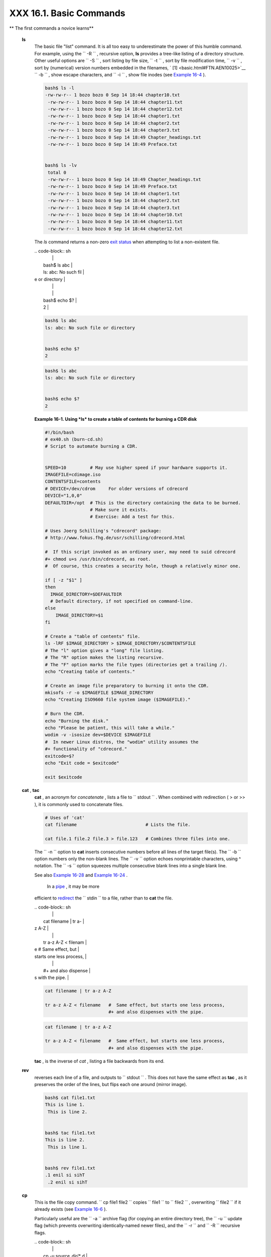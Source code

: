 #########################
XXX  16.1. Basic Commands
#########################

.. raw:: html

   <div class="VARIABLELIST">

** The first commands a novice learns**

 **ls**
    The basic file "list" command. It is all too easy to underestimate
    the power of this humble command. For example, using the
    ``         -R        `` , recursive option, **ls** provides a
    tree-like listing of a directory structure. Other useful options are
    ``         -S        `` , sort listing by file size,
    ``         -t        `` , sort by file modification time,
    ``         -v        `` , sort by (numerical) version numbers
    embedded in the filenames, ` [1]  <basic.html#FTN.AEN10025>`__
    ``         -b        `` , show escape characters, and
    ``         -i        `` , show file inodes (see `Example
    16-4 <moreadv.html#IDELETE>`__ ).

    .. raw:: html

       <div>

    .. code-block:: sh

        bash$ ls -l
        -rw-rw-r-- 1 bozo bozo 0 Sep 14 18:44 chapter10.txt
         -rw-rw-r-- 1 bozo bozo 0 Sep 14 18:44 chapter11.txt
         -rw-rw-r-- 1 bozo bozo 0 Sep 14 18:44 chapter12.txt
         -rw-rw-r-- 1 bozo bozo 0 Sep 14 18:44 chapter1.txt
         -rw-rw-r-- 1 bozo bozo 0 Sep 14 18:44 chapter2.txt
         -rw-rw-r-- 1 bozo bozo 0 Sep 14 18:44 chapter3.txt
         -rw-rw-r-- 1 bozo bozo 0 Sep 14 18:49 Chapter_headings.txt
         -rw-rw-r-- 1 bozo bozo 0 Sep 14 18:49 Preface.txt


        bash$ ls -lv
         total 0
         -rw-rw-r-- 1 bozo bozo 0 Sep 14 18:49 Chapter_headings.txt
         -rw-rw-r-- 1 bozo bozo 0 Sep 14 18:49 Preface.txt
         -rw-rw-r-- 1 bozo bozo 0 Sep 14 18:44 chapter1.txt
         -rw-rw-r-- 1 bozo bozo 0 Sep 14 18:44 chapter2.txt
         -rw-rw-r-- 1 bozo bozo 0 Sep 14 18:44 chapter3.txt
         -rw-rw-r-- 1 bozo bozo 0 Sep 14 18:44 chapter10.txt
         -rw-rw-r-- 1 bozo bozo 0 Sep 14 18:44 chapter11.txt
         -rw-rw-r-- 1 bozo bozo 0 Sep 14 18:44 chapter12.txt

    .. raw:: html

       </p>

    .. raw:: html

       </div>

    .. raw:: html

       <div class="TIP">

    .. raw:: html

       <div>

    |Tip|

    The *ls* command returns a non-zero `exit
    status <exit-status.html#EXITSTATUSREF>`__ when attempting to list a
    non-existent file.


    | .. code-block:: sh
    |                          |
    |     bash$ ls abc         |
    |     ls: abc: No such fil |
    | e or directory           |
    |                          |
    |                          |
    |     bash$ echo $?        |
    |     2                    |



    .. raw:: html

       </p>

    .. code-block:: sh

        bash$ ls abc
        ls: abc: No such file or directory


        bash$ echo $?
        2

    .. raw:: html

       </p>

    .. code-block:: sh

        bash$ ls abc
        ls: abc: No such file or directory


        bash$ echo $?
        2

    .. raw:: html

       </p>

    .. raw:: html

       </div>

    .. raw:: html

       </div>

    .. raw:: html

       <div class="EXAMPLE">

    **Example 16-1. Using *ls* to create a table of contents for burning
    a CDR disk**

    .. raw:: html

       <div>

    .. code-block:: sh

        #!/bin/bash
        # ex40.sh (burn-cd.sh)
        # Script to automate burning a CDR.


        SPEED=10         # May use higher speed if your hardware supports it.
        IMAGEFILE=cdimage.iso
        CONTENTSFILE=contents
        # DEVICE=/dev/cdrom     For older versions of cdrecord
        DEVICE="1,0,0"
        DEFAULTDIR=/opt  # This is the directory containing the data to be burned.
                         # Make sure it exists.
                         # Exercise: Add a test for this.

        # Uses Joerg Schilling's "cdrecord" package:
        # http://www.fokus.fhg.de/usr/schilling/cdrecord.html

        #  If this script invoked as an ordinary user, may need to suid cdrecord
        #+ chmod u+s /usr/bin/cdrecord, as root.
        #  Of course, this creates a security hole, though a relatively minor one.

        if [ -z "$1" ]
        then
          IMAGE_DIRECTORY=$DEFAULTDIR
          # Default directory, if not specified on command-line.
        else
            IMAGE_DIRECTORY=$1
        fi

        # Create a "table of contents" file.
        ls -lRF $IMAGE_DIRECTORY > $IMAGE_DIRECTORY/$CONTENTSFILE
        # The "l" option gives a "long" file listing.
        # The "R" option makes the listing recursive.
        # The "F" option marks the file types (directories get a trailing /).
        echo "Creating table of contents."

        # Create an image file preparatory to burning it onto the CDR.
        mkisofs -r -o $IMAGEFILE $IMAGE_DIRECTORY
        echo "Creating ISO9660 file system image ($IMAGEFILE)."

        # Burn the CDR.
        echo "Burning the disk."
        echo "Please be patient, this will take a while."
        wodim -v -isosize dev=$DEVICE $IMAGEFILE
        #  In newer Linux distros, the "wodim" utility assumes the
        #+ functionality of "cdrecord."
        exitcode=$?
        echo "Exit code = $exitcode"

        exit $exitcode

    .. raw:: html

       </p>

    .. raw:: html

       </div>

    .. raw:: html

       </div>

 **cat** , **tac**
    **cat** , an acronym for *concatenate* , lists a file to
    ``         stdout        `` . When combined with redirection ( > or
    >> ), it is commonly used to concatenate files.

    .. raw:: html

       <div>

    .. code-block:: sh

        # Uses of 'cat'
        cat filename                          # Lists the file.

        cat file.1 file.2 file.3 > file.123   # Combines three files into one.

    .. raw:: html

       </p>

    .. raw:: html

       </div>

    The ``        -n       `` option to **cat** inserts consecutive
    numbers before all lines of the target file(s). The
    ``        -b       `` option numbers only the non-blank lines. The
    ``        -v       `` option echoes nonprintable characters, using ^
    notation. The ``        -s       `` option squeezes multiple
    consecutive blank lines into a single blank line.

    See also `Example 16-28 <textproc.html#LNUM>`__ and `Example
    16-24 <textproc.html#ROT13>`__ .

    .. raw:: html

       <div class="NOTE">

    .. raw:: html

       <div>

    |Note|

     In a `pipe <special-chars.html#PIPEREF>`__ , it may be more
    efficient to `redirect <io-redirection.html#IOREDIRREF>`__ the
    ``            stdin           `` to a file, rather than to **cat**
    the file.


    | .. code-block:: sh
    |                          |
    |     cat filename | tr a- |
    | z A-Z                    |
    |                          |
    |     tr a-z A-Z < filenam |
    | e   #  Same effect, but  |
    | starts one less process, |
    |                          |
    |     #+ and also dispense |
    | s with the pipe.         |



    .. raw:: html

       </p>

    .. code-block:: sh

        cat filename | tr a-z A-Z

        tr a-z A-Z < filename   #  Same effect, but starts one less process,
                                #+ and also dispenses with the pipe.

    .. raw:: html

       </p>

    .. code-block:: sh

        cat filename | tr a-z A-Z

        tr a-z A-Z < filename   #  Same effect, but starts one less process,
                                #+ and also dispenses with the pipe.

    .. raw:: html

       </p>

    .. raw:: html

       </div>

    .. raw:: html

       </div>

    **tac** , is the inverse of *cat* , listing a file backwards from
    its end.

 **rev**
    reverses each line of a file, and outputs to
    ``         stdout        `` . This does not have the same effect as
    **tac** , as it preserves the order of the lines, but flips each one
    around (mirror image).

    .. raw:: html

       <div>

    .. code-block:: sh

        bash$ cat file1.txt
        This is line 1.
         This is line 2.


        bash$ tac file1.txt
        This is line 2.
         This is line 1.


        bash$ rev file1.txt
        .1 enil si sihT
         .2 enil si sihT


    .. raw:: html

       </p>

    .. raw:: html

       </div>

 **cp**
    This is the file copy command.
    ``                   cp file1           file2                 ``
    copies ``         file1        `` to ``         file2        `` ,
    overwriting ``         file2        `` if it already exists (see
    `Example 16-6 <moreadv.html#EX42>`__ ).

    .. raw:: html

       <div class="TIP">

    .. raw:: html

       <div>

    |Tip|

    Particularly useful are the ``            -a           `` archive
    flag (for copying an entire directory tree), the
    ``            -u           `` update flag (which prevents
    overwriting identically-named newer files), and the
    ``            -r           `` and ``            -R           ``
    recursive flags.


    | .. code-block:: sh
    |                          |
    |     cp -u source_dir/* d |
    | est_dir                  |
    |     #  "Synchronize" des |
    | t_dir to source_dir      |
    |     #+  by copying over  |
    | all newer and not previo |
    | usly existing files.     |



    .. raw:: html

       </p>

    .. code-block:: sh

        cp -u source_dir/* dest_dir
        #  "Synchronize" dest_dir to source_dir
        #+  by copying over all newer and not previously existing files.

    .. raw:: html

       </p>

    .. code-block:: sh

        cp -u source_dir/* dest_dir
        #  "Synchronize" dest_dir to source_dir
        #+  by copying over all newer and not previously existing files.

    .. raw:: html

       </p>

    .. raw:: html

       </div>

    .. raw:: html

       </div>

 **mv**
    This is the file *move* command. It is equivalent to a combination
    of **cp** and **rm** . It may be used to move multiple files to a
    directory, or even to rename a directory. For some examples of using
    **mv** in a script, see `Example
    10-11 <parameter-substitution.html#RFE>`__ and `Example
    A-2 <contributed-scripts.html#RN>`__ .

    .. raw:: html

       <div class="NOTE">

    .. raw:: html

       <div>

    |Note|

    When used in a non-interactive script, **mv** takes the
    ``            -f           `` ( *force* ) option to bypass user
    input.

    When a directory is moved to a preexisting directory, it becomes a
    subdirectory of the destination directory.


    | .. code-block:: sh
    |                          |
    |     bash$ mv source_dire |
    | ctory target_directory   |
    |                          |
    |     bash$ ls -lF target_ |
    | directory                |
    |     total 1              |
    |      drwxrwxr-x    2 boz |
    | o  bozo      1024 May 28 |
    |  19:20 source_directory/ |
    |                          |



    .. raw:: html

       </p>

    .. code-block:: sh

        bash$ mv source_directory target_directory

        bash$ ls -lF target_directory
        total 1
         drwxrwxr-x    2 bozo  bozo      1024 May 28 19:20 source_directory/


    .. raw:: html

       </p>

    .. code-block:: sh

        bash$ mv source_directory target_directory

        bash$ ls -lF target_directory
        total 1
         drwxrwxr-x    2 bozo  bozo      1024 May 28 19:20 source_directory/


    .. raw:: html

       </p>

    .. raw:: html

       </div>

    .. raw:: html

       </div>

 **rm**
    Delete (remove) a file or files. The ``         -f        `` option
    forces removal of even readonly files, and is useful for bypassing
    user input in a script.

    .. raw:: html

       <div class="NOTE">

    .. raw:: html

       <div>

    |Note|

    The *rm* command will, by itself, fail to remove filenames beginning
    with a dash. Why? Because *rm* sees a dash-prefixed filename as an
    *option* .


    | .. code-block:: sh
    |                          |
    |     bash$ rm -badname    |
    |     rm: invalid option - |
    | - b                      |
    |      Try `rm --help' for |
    |  more information.       |



    One clever workaround is to precede the filename with a " -- " (the
    *end-of-options* flag).


    | .. code-block:: sh
    |                          |
    |     bash$ rm -- -badname |



    Another method to is to preface the filename to be removed with a
    ``            dot-slash           `` .


    | .. code-block:: sh
    |                          |
    |     bash$ rm ./-badname  |



    .. raw:: html

       </p>

    .. code-block:: sh

        bash$ rm -badname
        rm: invalid option -- b
         Try `rm --help' for more information.

    .. raw:: html

       </p>

    .. code-block:: sh

        bash$ rm -- -badname

    .. raw:: html

       </p>

    .. code-block:: sh

        bash$ rm ./-badname

    .. raw:: html

       </p>

    .. code-block:: sh

        bash$ rm -badname
        rm: invalid option -- b
         Try `rm --help' for more information.

    .. raw:: html

       </p>

    .. code-block:: sh

        bash$ rm -- -badname

    .. raw:: html

       </p>

    .. code-block:: sh

        bash$ rm ./-badname

    .. raw:: html

       </p>

    .. raw:: html

       </div>

    .. raw:: html

       </div>

    .. raw:: html

       <div class="WARNING">

    .. raw:: html

       <div>

    |Warning|

     When used with the recursive flag ``            -r           `` ,
    this command removes files all the way down the directory tree from
    the current directory. A careless **rm -rf \*** can wipe out a big
    chunk of a directory structure.

    .. raw:: html

       </p>

    .. raw:: html

       </div>

    .. raw:: html

       </div>

 **rmdir**
    Remove directory. The directory must be empty of all files --
    including "invisible" *dotfiles* ` [2]  <basic.html#FTN.AEN10228>`__
    -- for this command to succeed.

 **mkdir**
    Make directory, creates a new directory. For example,
    ``                   mkdir -p project/programs/December                 ``
    creates the named directory. The
    ``                   -p                 `` option automatically
    creates any necessary parent directories.

 **chmod**
    Changes the attributes of an existing file or directory (see
    `Example 15-14 <internal.html#EX44>`__ ).

    .. raw:: html

       <div>

    .. code-block:: sh

        chmod +x filename
        # Makes "filename" executable for all users.

        chmod u+s filename
        # Sets "suid" bit on "filename" permissions.
        # An ordinary user may execute "filename" with same privileges as the file's owner.
        # (This does not apply to shell scripts.)

    .. raw:: html

       </p>

    .. raw:: html

       </div>

    .. raw:: html

       <div>

    .. code-block:: sh

        chmod 644 filename
        #  Makes "filename" readable/writable to owner, readable to others
        #+ (octal mode).

        chmod 444 filename
        #  Makes "filename" read-only for all.
        #  Modifying the file (for example, with a text editor)
        #+ not allowed for a user who does not own the file (except for root),
        #+ and even the file owner must force a file-save
        #+ if she modifies the file.
        #  Same restrictions apply for deleting the file.

    .. raw:: html

       </p>

    .. raw:: html

       </div>

    .. raw:: html

       <div>

    .. code-block:: sh

        chmod 1777 directory-name
        #  Gives everyone read, write, and execute permission in directory,
        #+ however also sets the "sticky bit".
        #  This means that only the owner of the directory,
        #+ owner of the file, and, of course, root
        #+ can delete any particular file in that directory.

        chmod 111 directory-name
        #  Gives everyone execute-only permission in a directory.
        #  This means that you can execute and READ the files in that directory
        #+ (execute permission necessarily includes read permission
        #+ because you can't execute a file without being able to read it).
        #  But you can't list the files or search for them with the "find" command.
        #  These restrictions do not apply to root.

        chmod 000 directory-name
        #  No permissions at all for that directory.
        #  Can't read, write, or execute files in it.
        #  Can't even list files in it or "cd" to it.
        #  But, you can rename (mv) the directory
        #+ or delete it (rmdir) if it is empty.
        #  You can even symlink to files in the directory,
        #+ but you can't read, write, or execute the symlinks.
        #  These restrictions do not apply to root.

    .. raw:: html

       </p>

    .. raw:: html

       </div>

 **chattr**
    **Ch** ange file **attr** ibutes. This is analogous to **chmod**
    above, but with different options and a different invocation syntax,
    and it works only on *ext2/ext3* filesystems.

    One particularly interesting **chattr** option is
    ``         i        `` . A **chattr +i
    ``          filename         ``** marks the file as immutable. The
    file cannot be modified, linked to, or deleted, *not even by root* .
    This file attribute can be set or removed only by *root* . In a
    similar fashion, the ``         a        `` option marks the file as
    append only.

    .. raw:: html

       <div>

    .. code-block:: sh

        root# chattr +i file1.txt


        root# rm file1.txt

        rm: remove write-protected regular file `file1.txt'? y
         rm: cannot remove `file1.txt': Operation not permitted


    .. raw:: html

       </p>

    .. raw:: html

       </div>

    If a file has the ``         s        `` (secure) attribute set,
    then when it is deleted its block is overwritten with binary zeroes.
    ` [3]  <basic.html#FTN.AEN10301>`__

    If a file has the ``         u        `` (undelete) attribute set,
    then when it is deleted, its contents can still be retrieved
    (undeleted).

    If a file has the ``         c        `` (compress) attribute set,
    then it will automatically be compressed on writes to disk, and
    uncompressed on reads.

    .. raw:: html

       <div class="NOTE">

    .. raw:: html

       <div>

    |Note|

    The file attributes set with **chattr** do not show in a file
    listing ( **ls -l** ).

    .. raw:: html

       </p>

    .. raw:: html

       </div>

    .. raw:: html

       </div>

 **ln**
    Creates links to pre-existings files. A "link" is a reference to a
    file, an alternate name for it. The **ln** command permits
    referencing the linked file by more than one name and is a superior
    alternative to aliasing (see `Example 4-6 <othertypesv.html#EX18>`__
    ).

    The **ln** creates only a reference, a pointer to the file only a
    few bytes in size.

    The **ln** command is most often used with the
    ``         -s        `` , symbolic or "soft" link flag. Advantages
    of using the ``         -s        `` flag are that it permits
    linking across file systems or to directories.

    The syntax of the command is a bit tricky. For example:
    ``                   ln -s oldfile newfile                 `` links
    the previously existing ``         oldfile        `` to the newly
    created link, ``         newfile        `` .

    .. raw:: html

       <div class="CAUTION">

    .. raw:: html

       <div>

    |Caution|

    If a file named ``            newfile           `` has previously
    existed, an error message will result.

    .. raw:: html

       </p>

    .. raw:: html

       </div>

    .. raw:: html

       </div>

    .. raw:: html

       <div>

    .. raw:: html

       <div class="SIDEBAR">

    **Which type of link to use?**

    As John Macdonald explains it:

    Both of these [types of links] provide a certain measure of dual
    reference -- if you edit the contents of the file using any name,
    your changes will affect both the original name and either a hard or
    soft new name. The differences between them occurs when you work at
    a higher level. The advantage of a hard link is that the new name is
    totally independent of the old name -- if you remove or rename the
    old name, that does not affect the hard link, which continues to
    point to the data while it would leave a soft link hanging pointing
    to the old name which is no longer there. The advantage of a soft
    link is that it can refer to a different file system (since it is
    just a reference to a file name, not to actual data). And, unlike a
    hard link, a symbolic link can refer to a directory.

    .. raw:: html

       </div>

    .. raw:: html

       </p>

    .. raw:: html

       </div>

    Links give the ability to invoke a script (or any other type of
    executable) with multiple names, and having that script behave
    according to how it was invoked.

    .. raw:: html

       <div class="EXAMPLE">

    **Example 16-2. Hello or Good-bye**

    .. raw:: html

       <div>

    .. code-block:: sh

        #!/bin/bash
        # hello.sh: Saying "hello" or "goodbye"
        #+          depending on how script is invoked.

        # Make a link in current working directory ($PWD) to this script:
        #    ln -s hello.sh goodbye
        # Now, try invoking this script both ways:
        # ./hello.sh
        # ./goodbye


        HELLO_CALL=65
        GOODBYE_CALL=66

        if [ $0 = "./goodbye" ]
        then
          echo "Good-bye!"
          # Some other goodbye-type commands, as appropriate.
          exit $GOODBYE_CALL
        fi

        echo "Hello!"
        # Some other hello-type commands, as appropriate.
        exit $HELLO_CALL

    .. raw:: html

       </p>

    .. raw:: html

       </div>

    .. raw:: html

       </div>

 **man** , **info**
    These commands access the manual and information pages on system
    commands and installed utilities. When available, the *info* pages
    usually contain more detailed descriptions than do the *man* pages.

    There have been various attempts at "automating" the writing of *man
    pages* . For a script that makes a tentative first step in that
    direction, see `Example A-39 <contributed-scripts.html#MANED>`__ .

.. raw:: html

   </div>

.. raw:: html

   </div>

Notes
~~~~~

.. raw:: html

   <div>

` [1]  <basic.html#AEN10025>`__

The ``       -v      `` option also orders the sort by *upper- and
lowercase prefixed* filenames.

.. raw:: html

   </p>

` [2]  <basic.html#AEN10228>`__

*Dotfiles* are files whose names begin with a *dot* , such as
``       ~/.Xdefaults      `` . Such filenames do not appear in a normal
**ls** listing (although an **ls -a** will show them), and they cannot
be deleted by an accidental **rm -rf \*** . Dotfiles are generally used
as setup and configuration files in a user's home directory.

.. raw:: html

   </p>

` [3]  <basic.html#AEN10301>`__

This particular feature may not yet be implemented in the version of the
ext2/ext3 filesystem installed on your system. Check the documentation
for your Linux distro.

.. raw:: html

   </p>

.. raw:: html

   </div>

.. |Tip| image:: ../images/tip.gif
.. |Note| image:: ../images/note.gif
.. |Warning| image:: ../images/warning.gif
.. |Caution| image:: ../images/caution.gif
